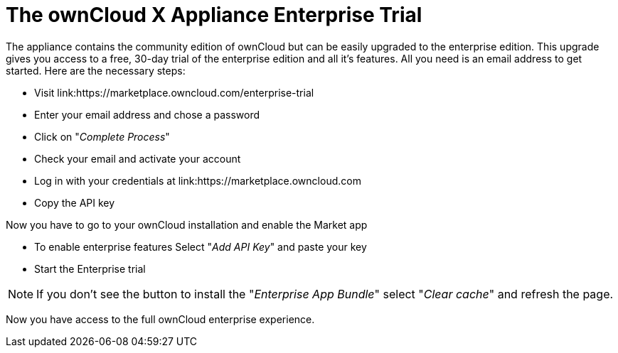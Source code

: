 = The ownCloud X Appliance Enterprise Trial

The appliance contains the community edition of ownCloud but can be easily upgraded to the enterprise edition. 
This upgrade gives you access to a free, 30-day trial of the enterprise edition and all it's features. 
All you need is an email address to get started. 
Here are the necessary steps:

- Visit link:https://marketplace.owncloud.com/enterprise-trial
- Enter your email address and chose a password
- Click on "_Complete Process_"
- Check your email and activate your account
- Log in with your credentials at link:https://marketplace.owncloud.com
- Copy the API key

Now you have to go to your ownCloud installation and enable the Market app

- To enable enterprise features Select "_Add API Key_" and paste your key
- Start the Enterprise trial

NOTE: If you don't see the button to install the "_Enterprise App Bundle_" select "_Clear cache_" and refresh the page.

Now you have access to the full ownCloud enterprise experience.
